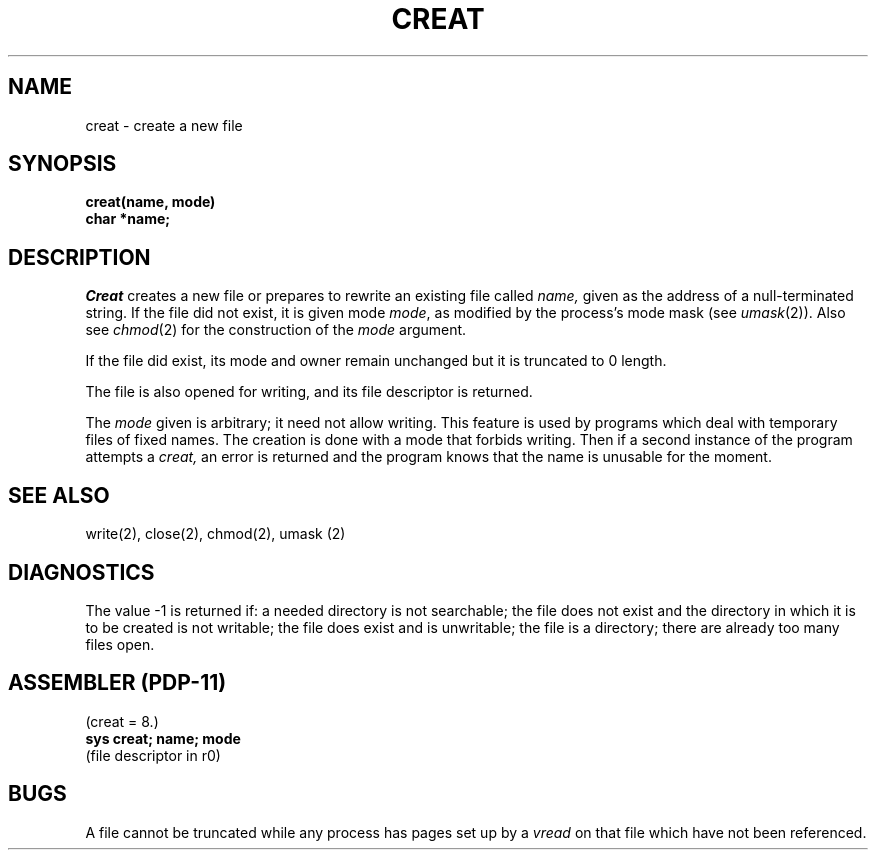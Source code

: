 .\" Copyright (c) 1980 Regents of the University of California.
.\" All rights reserved.  The Berkeley software License Agreement
.\" specifies the terms and conditions for redistribution.
.\"
.\"	@(#)creat.2	4.1 (Berkeley) 5/9/85
.\"
.TH CREAT 2 
.UC 4
.SH NAME
creat \- create a new file
.SH SYNOPSIS
.nf
.B creat(name, mode)
.B char *name;
.fi
.SH DESCRIPTION
.I Creat
creates a new file or prepares to rewrite an existing
file called 
.I name,
given as the address of a null-terminated string.
If the file did not exist, it is given
mode
.IR mode ,
as modified by the process's mode mask (see
.IR umask (2)).
Also see
.IR  chmod (2)
for the
construction of the
.I mode
argument.
.PP
If the file did exist, its mode and owner remain unchanged
but it is truncated to 0 length.
.PP
The file is also opened for writing, and its file descriptor
is returned.
.PP
The
.I mode
given is arbitrary; it need not allow
writing.
This feature is used by programs which deal with temporary
files of fixed names.
The creation is done with
a mode that forbids writing.
Then if a second
instance of the program attempts a
.I creat,
an error is
returned and the program knows that the name is unusable
for the moment.
.SH "SEE ALSO"
write(2), close(2), chmod(2), umask (2)
.SH DIAGNOSTICS
The value \-1 is returned if:
a needed directory is not searchable;
the file does not exist and the directory
in which it is to be created is not writable; the file
does exist and is unwritable;
the file is a directory;
there are already too many files open.
.SH "ASSEMBLER (PDP-11)"
(creat = 8.)
.br
.B sys creat; name; mode
.br
(file descriptor in r0)
.SH BUGS
A file cannot be truncated while any process
has pages set up by a
.I vread
on that file which have not been referenced.
